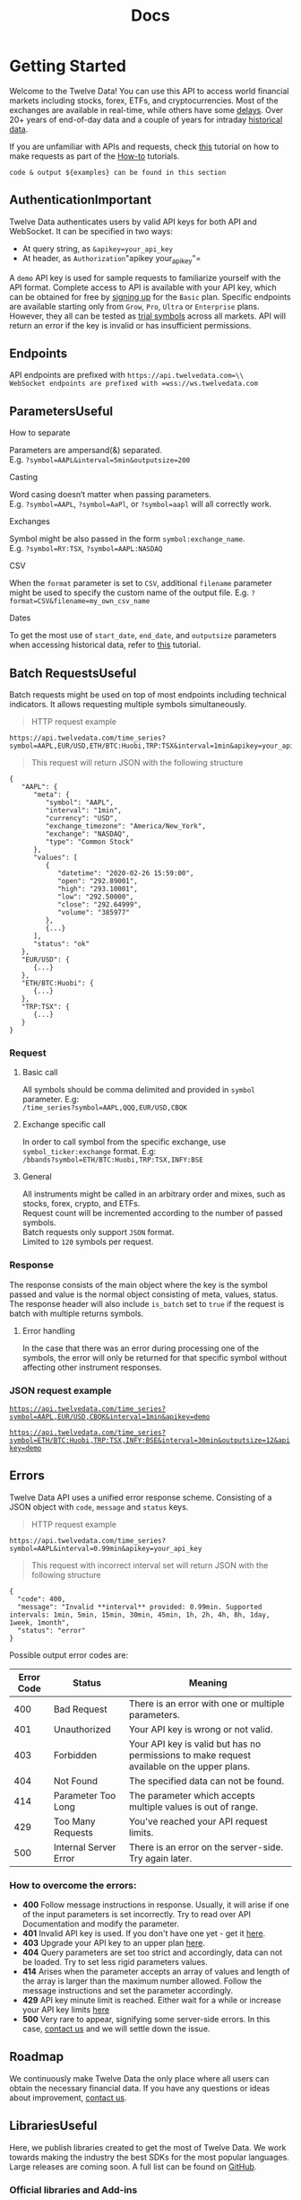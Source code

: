 #+title: Docs

* Getting Started
:PROPERTIES:
:CUSTOM_ID: getting-started
:END:
Welcome to the Twelve Data! You can use this API to access world
financial markets including stocks, forex, ETFs, and cryptocurrencies.
Most of the exchanges are available in real-time, while others have some
[[https://twelvedata.com/stocks][delays]]. Over 20+ years of end-of-day
data and a couple of years for intraday
[[https://support.twelvedata.com/en/articles/5194454-historical-data][historical
data]].

If you are unfamiliar with APIs and requests, check
[[https://support.twelvedata.com/en/articles/5620512-how-to-create-a-request][this]]
tutorial on how to make requests as part of the
[[https://support.twelvedata.com/en/collections/2999522-api-guide#how-to][How-to]]
tutorials.

#+begin_src highlight :style
code & output ${examples} can be found in this section
#+end_src

** AuthenticationImportant
:PROPERTIES:
:CUSTOM_ID: authentication
:END:
Twelve Data authenticates users by valid API keys for both API and
WebSocket. It can be specified in two ways:

- At query string, as =&apikey=your_api_key=
- At header, as =Authorization="apikey your_api_key"=

A =demo= API key is used for sample requests to familiarize yourself
with the API format. Complete access to API is available with your API
key, which can be obtained for free by
[[https://twelvedata.com/pricing][signing up]] for the =Basic= plan.
Specific endpoints are available starting only from =Grow=, =Pro=,
=Ultra= or =Enterprise= plans. However, they all can be tested as
[[https://support.twelvedata.com/en/articles/5335783-trial][trial
symbols]] across all markets. API will return an error if the key is
invalid or has insufficient permissions.

** Endpoints
:PROPERTIES:
:CUSTOM_ID: endpoints
:END:
API endpoints are prefixed with =https://api.twelvedata.com=\\
WebSocket endpoints are prefixed with =wss://ws.twelvedata.com=

** ParametersUseful
:PROPERTIES:
:CUSTOM_ID: parameters
:END:
**** How to separate
:PROPERTIES:
:CUSTOM_ID: how-to-separate
:CLASS: h4-c
:END:
Parameters are ampersand(&) separated.\\
E.g. =?symbol=AAPL&interval=5min&outputsize=200=

**** Casting
:PROPERTIES:
:CUSTOM_ID: casting
:CLASS: h4-c
:END:
Word casing doesn‘t matter when passing parameters.\\
E.g. =?symbol=AAPL=, =?symbol=AaPl=, or =?symbol=aapl= will all
correctly work.

**** Exchanges
:PROPERTIES:
:CUSTOM_ID: exchanges
:CLASS: h4-c
:END:
Symbol might be also passed in the form =symbol:exchange_name=.\\
E.g. =?symbol=RY:TSX=, =?symbol=AAPL:NASDAQ=

**** CSV
:PROPERTIES:
:CUSTOM_ID: csv
:CLASS: h4-c
:END:
When the =format= parameter is set to =CSV=, additional =filename=
parameter might be used to specify the custom name of the output file.
E.g. =?format=CSV&filename=my_own_csv_name=

**** Dates
:PROPERTIES:
:CUSTOM_ID: dates
:CLASS: h4-c
:END:
To get the most use of =start_date=, =end_date=, and =outputsize=
parameters when accessing historical data, refer to
[[https://support.twelvedata.com/en/articles/5214728-getting-historical-data][this]]
tutorial.

** Batch RequestsUseful
:PROPERTIES:
:CUSTOM_ID: batch-requests
:END:
Batch requests might be used on top of most endpoints including
technical indicators. It allows requesting multiple symbols
simultaneously.

#+begin_quote
HTTP request example
#+end_quote

#+begin_src highlight :style
https://api.twelvedata.com/time_series?symbol=AAPL,EUR/USD,ETH/BTC:Huobi,TRP:TSX&interval=1min&apikey=your_api_key
#+end_src

#+begin_quote
This request will return JSON with the following structure
#+end_quote

#+begin_src highlight
{
   "AAPL": {
      "meta": {
         "symbol": "AAPL",
         "interval": "1min",
         "currency": "USD",
         "exchange_timezone": "America/New_York",
         "exchange": "NASDAQ",
         "type": "Common Stock"
      },
      "values": [
         {
            "datetime": "2020-02-26 15:59:00",
            "open": "292.89001",
            "high": "293.10001",
            "low": "292.50000",
            "close": "292.64999",
            "volume": "385977"
         },
         {...}
      ],
      "status": "ok"
   },
   "EUR/USD": {
      {...}
   },
   "ETH/BTC:Huobi": {
      {...}
   },
   "TRP:TSX": {
      {...}
   }
}
#+end_src

*** Request
:PROPERTIES:
:CUSTOM_ID: request
:END:
**** Basic call
:PROPERTIES:
:CUSTOM_ID: basic-call
:CLASS: h4-c
:END:
All symbols should be comma delimited and provided in =symbol=
parameter. E.g:\\
=/time_series?symbol=AAPL,QQQ,EUR/USD,CBQK=

**** Exchange specific call
:PROPERTIES:
:CUSTOM_ID: exchange-specific-call
:CLASS: h4-c
:END:
In order to call symbol from the specific exchange, use
=symbol_ticker:exchange= format. E.g:\\
=/bbands?symbol=ETH/BTC:Huobi,TRP:TSX,INFY:BSE=

**** General
:PROPERTIES:
:CUSTOM_ID: general
:CLASS: h4-c
:END:
All instruments might be called in an arbitrary order and mixes, such as
stocks, forex, crypto, and ETFs.\\
Request count will be incremented according to the number of passed
symbols.\\
Batch requests only support =JSON= format.\\
Limited to =120= symbols per request.

*** Response
:PROPERTIES:
:CUSTOM_ID: response
:END:
The response consists of the main object where the key is the symbol
passed and value is the normal object consisting of meta, values,
status.\\
The response header will also include =is_batch= set to =true= if the
request is batch with multiple returns symbols.

**** Error handling
:PROPERTIES:
:CUSTOM_ID: error-handling
:CLASS: h4-c
:END:
In the case that there was an error during processing one of the
symbols, the error will only be returned for that specific symbol
without affecting other instrument responses.

*** JSON request example
:PROPERTIES:
:CUSTOM_ID: json-request-example
:END:
[[https://api.twelvedata.com/time_series?symbol=AAPL,EUR/USD,CBQK&interval=1min&apikey=demo&source=docs][=https://api.twelvedata.com/time_series?symbol=AAPL,EUR/USD,CBQK&interval=1min&apikey=demo=]]

[[https://api.twelvedata.com/time_series?symbol=ETH/BTC:Huobi,TRP:TSX,INFY:BSE&interval=30min&outputsize=12&apikey=demo&source=docs][=https://api.twelvedata.com/time_series?symbol=ETH/BTC:Huobi,TRP:TSX,INFY:BSE&interval=30min&outputsize=12&apikey=demo=]]

** Errors
:PROPERTIES:
:CUSTOM_ID: errors
:END:
Twelve Data API uses a unified error response scheme. Consisting of a
JSON object with =code=, =message= and =status= keys.

#+begin_quote
HTTP request example
#+end_quote

#+begin_src highlight :style
https://api.twelvedata.com/time_series?symbol=AAPL&interval=0.99min&apikey=your_api_key
#+end_src

#+begin_quote
This request with incorrect interval set will return JSON with the
following structure
#+end_quote

#+begin_src highlight
{
  "code": 400,
  "message": "Invalid **interval** provided: 0.99min. Supported intervals: 1min, 5min, 15min, 30min, 45min, 1h, 2h, 4h, 8h, 1day, 1week, 1month",
  "status": "error"
}
#+end_src

Possible output error codes are:

| Error Code | Status                | Meaning                                                                                    |
|------------+-----------------------+--------------------------------------------------------------------------------------------|
| 400        | Bad Request           | There is an error with one or multiple parameters.                                         |
| 401        | Unauthorized          | Your API key is wrong or not valid.                                                        |
| 403        | Forbidden             | Your API key is valid but has no permissions to make request available on the upper plans. |
| 404        | Not Found             | The specified data can not be found.                                                       |
| 414        | Parameter Too Long    | The parameter which accepts multiple values is out of range.                               |
| 429        | Too Many Requests     | You've reached your API request limits.                                                    |
| 500        | Internal Server Error | There is an error on the server-side. Try again later.                                     |

*** How to overcome the errors:
:PROPERTIES:
:CUSTOM_ID: how-to-overcome-the-errors
:END:
- *400* Follow message instructions in response. Usually, it will arise
  if one of the input parameters is set incorrectly. Try to read over
  API Documentation and modify the parameter.
- *401* Invalid API key is used. If you don't have one yet - get it
  [[https://twelvedata.com/pricing][here]].
- *403* Upgrade your API key to an upper plan
  [[https://twelvedata.com/pricing][here]].
- *404* Query parameters are set too strict and accordingly, data can
  not be loaded. Try to set less rigid parameters values.
- *414* Arises when the parameter accepts an array of values and length
  of the array is larger than the maximum number allowed. Follow the
  message instructions and set the parameter accordingly.
- *429* API key minute limit is reached. Either wait for a while or
  increase your API key limits [[https://twelvedata.com/pricing][here]]
- *500* Very rare to appear, signifying some server-side errors. In this
  case, [[https://twelvedata.com/contact][contact us]] and we will
  settle down the issue.

** Roadmap
:PROPERTIES:
:CUSTOM_ID: roadmap
:END:
We continuously make Twelve Data the only place where all users can
obtain the necessary financial data. If you have any questions or ideas
about improvement, [[https://twelvedata.com/contact][contact us]].

** LibrariesUseful
:PROPERTIES:
:CUSTOM_ID: libraries
:END:
Here, we publish libraries created to get the most of Twelve Data. We
work towards making the industry the best SDKs for the most popular
languages. Large releases are coming soon. A full list can be found on
[[https://github.com/search?q=twelvedata][GitHub]].

*** Official libraries and Add-ins
:PROPERTIES:
:CUSTOM_ID: official-libraries-and-add-ins
:END:
| Language      | URL                                                                    |
|---------------+------------------------------------------------------------------------|
| Python        | [[https://github.com/twelvedata/twelvedata-python][twelvedata-python]] |
| R             | [[https://github.com/twelvedata/twelvedata-r-sdk][twelvedata-r-sdk]]   |
| Excel         | [[https://twelvedata.com/excel][Excel Add-in]]                         |
| Google Sheets | [[https://twelvedata.com/google-sheets][Google Sheets Add-on]]         |

*** Third-party libraries
:PROPERTIES:
:CUSTOM_ID: third-party-libraries
:END:
| Language   | URL                                                                   |
|------------+-----------------------------------------------------------------------|
| C#         | [[https://github.com/pseudomarkets/TwelveDataSharp][TwelveDataSharp]] |
| JavaScript | [[https://github.com/evzaboun/twelvedata][twelvedata]]                |
| PHP        | [[https://github.com/ingelby/twelvedata][twelvedata]]                 |
| Go         | [[https://github.com/soulgarden/twelvedata][twelvedata]]              |

The same list can also be accessed at the
[[https://support.twelvedata.com/en/articles/5304475-sdks-and-libraries][Support
Center]].

** Support
:PROPERTIES:
:CUSTOM_ID: support
:END:
Please refer to the [[https://support.twelvedata.com/][Help Center]] for
general assistance. If your question has not been answered yet drop a
[[https://twelvedata.com/contact][message]] to us.

* Reference Data
:PROPERTIES:
:CUSTOM_ID: reference-data
:END:
Reference Data returns general data that can be used to enhance your
project generalization.

** Stocks List
:PROPERTIES:
:CUSTOM_ID: stocks-list
:END:

This API call returns an array of symbols available at Twelve Data API.
This list is updated daily.

#+begin_quote
HTTP request example
#+end_quote

#+begin_src highlight :style
https://api.twelvedata.com/stocks
#+end_src

#+begin_quote
This request will return JSON with the following structure
#+end_quote

#+begin_src highlight
[
  {
    "symbol": "AAPL",
    "name": "Apple Inc",
    "currency": "USD",
    "exchange": "NASDAQ",
    "mic_code": "XNGS",
    "country": "United States",
    "type": "Common Stock",
    "figi_code": "BBG000B9Y5X2"
  },
  {
    "symbol": "AAT",
    "name": "American Assets Trust Inc",
    "currency": "USD",
    "exchange": "NYSE",
    "mic_code": "XNYS",
    "country": "United States",
    "type": "Real Estate Investment Trust (REIT)",
    "figi_code": "BBG00161BCW4"
  },
  {...}
]

// with &show_plan=true
{
  "data": [
    {
      "symbol": "TCS",
      "name": "Tata Consultancy Services Limited",
      "currency": "INR",
      "exchange": "NSE",
      "mic_code": "XNSE",
      "country": "India",
      "type": "Common Stock",
      "figi_code": "BBG000Q0WGC6",
      "access": {
        "global": "Level A",
        "plan": "Grow"
      }
    },
    {
      "symbol": "TCS",
      "name": "Axon Enterprise Inc",
      "currency": "EUR",
      "exchange": "FSX",
      "mic_code": "XFRA",
      "country": "Germany",
      "type": "Common Stock",
      "figi_code": "BBG000FB37K7",
      "access": {
        "global": "Level A",
        "plan": "Grow"
      }
    },
    {...}
  ],
  "status": "ok"
}
#+end_src

*** HTTP route
:PROPERTIES:
:CUSTOM_ID: http-route
:END:
[[https://api.twelvedata.com/stocks?source=docs][=/stocks=]]

*** API credits
:PROPERTIES:
:CUSTOM_ID: api-credits
:END:
=1= per request

*** API parameters
:PROPERTIES:
:CUSTOM_ID: api-parameters
:END:
| Parameter          | Details                                                           |
|--------------------+-------------------------------------------------------------------|
| *symbol*           | • Parameter is optional\\                                         |
|                    | • Filter by symbol                                                |
| *figi*             | • Parameter is optional\\                                         |
|                    | • Filter by financial instrument global identifier (FIGI)         |
| *exchange*         | • Parameter is optional\\                                         |
|                    | • Filter by exchange name or mic code                             |
| *mic_code*         | • Parameter is optional\\                                         |
|                    | • Filter by market identifier code (MIC) under ISO 10383 standard |
| *country*          | • Parameter is optional\\                                         |
|                    | • Filter by country name or alpha code                            |
| *type*             | • Parameter is optional\\                                         |
|                    | • Filter by instrument type                                       |
| *format*           | • Parameter is optional\\                                         |
|                    | • Value can be =JSON= or =CSV=; Default =JSON=                    |
| *delimiter*        | • Parameter is optional\\                                         |
|                    | • Specify the delimiter used when downloading the =CSV= file\\    |
|                    | • Default semicolon =;=                                           |
| *show_plan*        | • Parameter is optional\\                                         |
|                    | • Adds info on which plan symbol is available\\                   |
|                    | • Boolean; Default =false=                                        |
| *include_delisted* | • Parameter is optional\\                                         |
|                    | • Include delisted identifiers\\                                  |
|                    | • Boolean; Default =false=                                        |

*** Response
:PROPERTIES:
:CUSTOM_ID: response
:END:
| Key         | Description                                                   |
|-------------+---------------------------------------------------------------|
| *symbol*    | instrument symbol (ticker)                                    |
| *name*      | full name of instrument                                       |
| *currency*  | currency of the instrument according to the ISO 4217 standard |
| *exchange*  | exchange where instrument is traded                           |
| *mic_code*  | market identifier code (MIC) under ISO 10383 standard         |
| *country*   | country where exchange is located                             |
| *type*      | common issue type                                             |
| *figi_code* | financial instrument global identifier (FIGI)                 |

*** JSON request example
:PROPERTIES:
:CUSTOM_ID: json-request-example
:END:
[[https://api.twelvedata.com/stocks?source=docs][=https://api.twelvedata.com/stocks=]]

[[https://api.twelvedata.com/stocks?symbol=AAPL&source=docs][=https://api.twelvedata.com/stocks?symbol=AAPL=]]

*** Downloadable CSV example
:PROPERTIES:
:CUSTOM_ID: downloadable-csv-example
:END:
[[https://api.twelvedata.com/stocks?format=CSV&source=docs][=https://api.twelvedata.com/stocks?format=CSV=]]

* Core Data
:PROPERTIES:
:CUSTOM_ID: core-data
:END:
Core data return time series, quotes, rates, and other prices across
equities, forex, cryptocurrencies, and ETFs along with other data types.

** Time SeriesHigh Demand
:PROPERTIES:
:CUSTOM_ID: time-series
:END:
This API call returns meta and time series for the requested instrument.
Metaobject consists of general information about the requested symbol.
Time series is the array of objects ordered by time descending with
Open, High, Low, Close prices. Non-currency instruments also include
volume information.

#+begin_quote
HTTP request example
#+end_quote

#+begin_src highlight :style
https://api.twelvedata.com/time_series?symbol=AAPL&interval=1min&apikey=your_api_key
#+end_src

#+begin_quote
This request will return JSON with the following structure
#+end_quote

#+begin_src highlight
{
  "meta": {
    "symbol": "AAPL",
    "interval": "1min",
    "currency": "USD",
    "exchange_timezone": "America/New_York",
    "exchange": "NASDAQ",
    "mic_code": "XNAS",
    "type": "Common Stock"
  },
  "values": [
    {
      "datetime": "2021-09-16 15:59:00",
      "open": "148.73500",
      "high": "148.86000",
      "low": "148.73000",
      "close": "148.85001",
      "volume": "624277"
    },
    {
      "datetime": "2021-09-16 15:58:00",
      "open": "148.72000",
      "high": "148.78000",
      "low": "148.70000",
      "close": "148.74001",
      "volume": "274622"
    },
    {
      "datetime": "2021-09-16 15:57:00",
      "open": "148.77499",
      "high": "148.79500",
      "low": "148.71001",
      "close": "148.72501",
      "volume": "254725"
    },
    {
      "datetime": "2021-09-16 15:56:00",
      "open": "148.76500",
      "high": "148.78999",
      "low": "148.72000",
      "close": "148.78000",
      "volume": "230758"
    },
    {
      "datetime": "2021-09-16 15:55:00",
      "open": "148.80000",
      "high": "148.80000",
      "low": "148.70000",
      "close": "148.76230",
      "volume": "348577"
    }
  ],
  "status": "ok"
}
#+end_src

*** HTTP route
:PROPERTIES:
:CUSTOM_ID: http-route
:END:
[[https://api.twelvedata.com/time_series?symbol=AAPL&interval=1min&apikey=demo&source=docs][=/time_series=]]

*** API credits
:PROPERTIES:
:CUSTOM_ID: api-credits
:END:
=1= per symbol

*** API parameters
:PROPERTIES:
:CUSTOM_ID: api-parameters
:END:
| Key              | Type   | Description                                                                                                                                                                                                                                                                                                                                                 |
|------------------+--------+-------------------------------------------------------------------------------------------------------------------------------------------------------------------------------------------------------------------------------------------------------------------------------------------------------------------------------------------------------------|
| *symbol*         | string | • Required parameter\\                                                                                                                                                                                                                                                                                                                                      |
|                  |        | • Symbol ticker of the instrument\\                                                                                                                                                                                                                                                                                                                         |
|                  |        | E.g. =AAPL=, =EUR/USD=, =ETH/BTC=, ...                                                                                                                                                                                                                                                                                                                      |
| *figi*           | string | • Parameter is optional\\                                                                                                                                                                                                                                                                                                                                   |
|                  |        | • Filter by financial instrument global identifier (FIGI)                                                                                                                                                                                                                                                                                                   |
| *interval*       | string | • Required parameter\\                                                                                                                                                                                                                                                                                                                                      |
|                  |        | • Interval between two consecutive points in time series\\                                                                                                                                                                                                                                                                                                  |
|                  |        | • Supports: =1min=, =5min=, =15min=, =30min=, =45min=, =1h=, =2h=, =4h=, =1day=, =1week=, =1month=                                                                                                                                                                                                                                                          |
| *exchange*       | string | • Parameter is optional\\                                                                                                                                                                                                                                                                                                                                   |
|                  |        | • Exchange where instrument is traded                                                                                                                                                                                                                                                                                                                       |
| *mic_code*       | string | • Parameter is optional\\                                                                                                                                                                                                                                                                                                                                   |
|                  |        | • Market Identifier Code (MIC) under ISO 10383 standard                                                                                                                                                                                                                                                                                                     |
| *country*        | string | • Parameter is optional\\                                                                                                                                                                                                                                                                                                                                   |
|                  |        | • Country where instrument is traded                                                                                                                                                                                                                                                                                                                        |
| *type*           | string | • Parameter is optional\\                                                                                                                                                                                                                                                                                                                                   |
|                  |        | • The asset class to which the instrument belongs\\                                                                                                                                                                                                                                                                                                         |
|                  |        | • Supports =American Depositary Receipt=, =Bond=, =Bond Fund=, =Closed-end Fund=, =Common Stock=, =Depositary Receipt=, =Digital Currency=, =ETF=, =Exchange-Traded Note=, =Global Depositary Receipt=, =Limited Partnership=, =Mutual Fund=, =Physical Currency=, =Preferred Stock=, =REIT=, =Right=, =Structured Product=, =Trust=, =Unit=, and =Warrant= |
| *outputsize*     | number | • Parameter is optional\\                                                                                                                                                                                                                                                                                                                                   |
|                  |        | • Number of data points to retrieve\\                                                                                                                                                                                                                                                                                                                       |
|                  |        | • Supports values in the range from =1= to =5000=\\                                                                                                                                                                                                                                                                                                         |
|                  |        | • Default =30= when no date parameters are set, otherwise set to maximum                                                                                                                                                                                                                                                                                    |
| *format*         | string | • Parameter is optional\\                                                                                                                                                                                                                                                                                                                                   |
|                  |        | • Value can be =JSON= or =CSV=\\                                                                                                                                                                                                                                                                                                                            |
|                  |        | • Default =JSON=                                                                                                                                                                                                                                                                                                                                            |
| *delimiter*      | string | • Parameter is optional\\                                                                                                                                                                                                                                                                                                                                   |
|                  |        | • Specify the delimiter used when downloading the =CSV= file\\                                                                                                                                                                                                                                                                                              |
|                  |        | • Default semicolon =;=                                                                                                                                                                                                                                                                                                                                     |
| *apikey*         | string | • Required parameter\\                                                                                                                                                                                                                                                                                                                                      |
|                  |        | • Your API key, which you can obtain for free [[https://twelvedata.com/pricing][here]]                                                                                                                                                                                                                                                                      |
| *prepost*        | string | • Parameter is optional. Only for =Pro= and above plans.\\                                                                                                                                                                                                                                                                                                  |
|                  |        | • Available at the =1min=, =5min=, =15min=, and =30min= intervals for all US equities.\\                                                                                                                                                                                                                                                                    |
|                  |        | • Open, high, low, close values are supplied without volume.\\                                                                                                                                                                                                                                                                                              |
|                  |        | • Default =false=                                                                                                                                                                                                                                                                                                                                           |
|                  |        | Advanced parameters                                                                                                                                                                                                                                                                                                                                         |
| *dp*             | string | • Parameter is optional\\                                                                                                                                                                                                                                                                                                                                   |
|                  |        | • Specifies the number of decimal places for floating values\\                                                                                                                                                                                                                                                                                              |
|                  |        | • Should be in range [0,11] inclusive\\                                                                                                                                                                                                                                                                                                                     |
|                  |        | • Type =int=; By default, the number of decimal places is automatically determined based on the values provided.                                                                                                                                                                                                                                            |
| *order*          | string | • Parameter is optional\\                                                                                                                                                                                                                                                                                                                                   |
|                  |        | • Sorting order of the output\\                                                                                                                                                                                                                                                                                                                             |
|                  |        | • Supports =ASC=, =DESC=; Default =DESC=                                                                                                                                                                                                                                                                                                                    |
| *timezone*       | string | • Parameter is optional\\                                                                                                                                                                                                                                                                                                                                   |
|                  |        | • Timezone at which output datetime will be displayed\\                                                                                                                                                                                                                                                                                                     |
|                  |        | • Supports:\\                                                                                                                                                                                                                                                                                                                                               |
|                  |        |    ◦ =Exchange= for local exchange time\\                                                                                                                                                                                                                                                                                                                   |
|                  |        |    ◦ =UTC= for datetime at universal UTC standard\\                                                                                                                                                                                                                                                                                                         |
|                  |        |    ◦ Timezone name according to the IANA Time Zone Database. E.g. =America/New_York=, =Asia/Singapore=. Full list of timezones can be found [[https://en.wikipedia.org/wiki/List_of_tz_database_time_zones][here ↗]].\\                                                                                                                                     |
|                  |        | /Take note that the IANA Timezone name is case-sensitive/\\                                                                                                                                                                                                                                                                                                 |
|                  |        | • Type =string=; Default =Exchange=                                                                                                                                                                                                                                                                                                                         |
| *date*           | string | • Parameter is optional\\                                                                                                                                                                                                                                                                                                                                   |
|                  |        | • Specifies the exact date to get the data for\\                                                                                                                                                                                                                                                                                                            |
|                  |        | • Could be the exact date, e.g. =2021-10-27=, or in human language =today= or =yesterday=                                                                                                                                                                                                                                                                   |
| *start_date*\\   | string | • Parameters are optional\\                                                                                                                                                                                                                                                                                                                                 |
| *end_date*       |        | • Can be used separately and together\\                                                                                                                                                                                                                                                                                                                     |
|                  |        | • Format =2006-01-02= or =2006-01-02 15:04:05=                                                                                                                                                                                                                                                                                                              |
|                  |        |                                                                                                                                                                                                                                                                                                                                                             |
|                  |        |                                                                                                                                                                                                                                                                                                                                                             |
|                  |        |                                                                                                                                                                                                                                                                                                                                                             |
|                  |        | • Default location:\\                                                                                                                                                                                                                                                                                                                                       |
|                  |        |    ◦ Forex and Cryptocurrencies - =UTC=\\                                                                                                                                                                                                                                                                                                                   |
|                  |        |    ◦ Stocks - where exchange is located (e.g. for =AAPL= it will be =America/New_York=)\\                                                                                                                                                                                                                                                                   |
|                  |        | • Both parameters take into account if =timezone= parameter is provided.\\                                                                                                                                                                                                                                                                                  |
|                  |        | If =timezone= is given then, =start_date= and =end_date= will be used in the specified location                                                                                                                                                                                                                                                             |
|                  |        |                                                                                                                                                                                                                                                                                                                                                             |
|                  |        |                                                                                                                                                                                                                                                                                                                                                             |
|                  |        |                                                                                                                                                                                                                                                                                                                                                             |
|                  |        | Examples:                                                                                                                                                                                                                                                                                                                                                   |
|                  |        | 1. =&symbol=AAPL&start_date=2019-08-09 15:50:00&…=\\                                                                                                                                                                                                                                                                                                        |
|                  |        |    Returns all records starting from 2019-08-09 15:50:00 New York time up to current date                                                                                                                                                                                                                                                                   |
|                  |        | 2. =&symbol=EUR/USD&timezone=Asia/Singapore&start_date=2019-08-09 15:50:00&…=\\                                                                                                                                                                                                                                                                             |
|                  |        |    Returns all records starting from 2019-08-09 15:50:00 Singapore time up to current date                                                                                                                                                                                                                                                                  |
|                  |        | 3. =&symbol=ETH/BTC&timezone=Europe/Zurich&start_date=2019-08-09 15:50:00&end_date=2019-08-09 15:55:00&...=\\                                                                                                                                                                                                                                               |
|                  |        |    Returns all records starting from 2019-08-09 15:50:00 Zurich time up to 2019-08-09 15:55:00                                                                                                                                                                                                                                                              |
| *previous_close* | string | • Parameter is optional\\                                                                                                                                                                                                                                                                                                                                   |
|                  |        | • If =true=, adds previous bar close price value to the current object\\                                                                                                                                                                                                                                                                                    |
|                  |        | • Only applicable to =/time_series= endpoint\\                                                                                                                                                                                                                                                                                                              |
|                  |        | • Type =bool=; Default =false=                                                                                                                                                                                                                                                                                                                              |
| *adjust*         | string | • Parameter is optional\\                                                                                                                                                                                                                                                                                                                                   |
|                  |        | • Adjusting mode for prices\\                                                                                                                                                                                                                                                                                                                               |
|                  |        | • Supports all, splits, dividends, none\\                                                                                                                                                                                                                                                                                                                   |
|                  |        | • Default is splits                                                                                                                                                                                                                                                                                                                                         |

*** Response
:PROPERTIES:
:CUSTOM_ID: response
:END:
| Key        | Description                                                                                  |
|------------+----------------------------------------------------------------------------------------------|
| *meta*     | json object with request general information                                                 |
| *datetime* | datetime at local exchange time referring to when the bar with specified interval was opened |
| *open*     | price at the opening of current bar                                                          |
| *high*     | highest price which occurred during the current bar                                          |
| *low*      | lowest price which occurred during the current bar                                           |
| *close*    | close price at the end of the bar                                                            |
| *volume*   | trading volume which occurred during the current bar                                         |

*** JSON request example
:PROPERTIES:
:CUSTOM_ID: json-request-example
:END:
[[https://api.twelvedata.com/time_series?symbol=AAPL&interval=1min&apikey=demo&source=docs][=https://api.twelvedata.com/time_series?symbol=AAPL&interval=1min&apikey=demo=]]

[[https://api.twelvedata.com/time_series?symbol=EUR/USD&interval=1day&outputsize=12&apikey=demo&source=docs][=https://api.twelvedata.com/time_series?symbol=EUR/USD&interval=1day&outputsize=12&apikey=demo=]]

*** Downloadable CSV example
:PROPERTIES:
:CUSTOM_ID: downloadable-csv-example
:END:
[[https://api.twelvedata.com/time_series?symbol=BTC/USD&interval=5min&format=CSV&apikey=demo&source=docs][=https://api.twelvedata.com/time_series?symbol=BTC/USD&interval=5min&format=CSV&apikey=demo=]]

* Fundamentals
:PROPERTIES:
:CUSTOM_ID: fundamentals
:END:
Fundamental data covers a broad range of datasets for US-based and
international stock, ETFs, and mutual funds. Including, but not limited
to financials, profiles, transactions, and more.

** Logo
:PROPERTIES:
:CUSTOM_ID: logo
:END:
Returns a logo of company, cryptocurrency, or forex pair.

#+begin_quote
HTTP request example
#+end_quote

#+begin_src highlight :style
https://api.twelvedata.com/logo?symbol=AAPL&apikey=your_api_key

https://api.twelvedata.com/logo?symbol=BTC/USD&apikey=your_api_key

https://api.twelvedata.com/logo?symbol=EUR/USD&apikey=your_api_key
#+end_src

#+begin_quote
This request will return JSON with the following structure
#+end_quote

#+begin_src highlight
// Equity
{
  "meta": {
    "symbol": "AAPL",
    "name": "Apple Inc",
    "currency": "USD",
    "exchange": "NASDAQ",
    "mic_code": "XNAS",
    "exchange_timezone": "America/New_York"
  },
  "url": "https://api.twelvedata.com/logo/apple.com"
}

// Crypto
{
  "meta": {
    "symbol": "BTC/USD",
  },
  "logo_base": "https://logo.twelvedata.com/crypto/btc.png",
  "logo_quote": "https://logo.twelvedata.com/crypto/usd.png"
}

// Forex
{
  "meta": {
    "symbol": "EUR/USD"
  },
  "logo_base": "https://logo.twelvedata.com/forex/eur.png",
  "logo_quote": "https://logo.twelvedata.com/forex/usd.png"
}
#+end_src

*** HTTP route
:PROPERTIES:
:CUSTOM_ID: http-route
:END:
[[https://api.twelvedata.com/logo?symbol=AAPL&apikey=demo&source=docs][=/logo=]]

*** API credits
:PROPERTIES:
:CUSTOM_ID: api-credits
:END:
=1= per symbol

*** API parameters
:PROPERTIES:
:CUSTOM_ID: api-parameters
:END:
| Key        | Type   | Description                                                                            |
|------------+--------+----------------------------------------------------------------------------------------|
| *symbol*   | string | • Required parameter\\                                                                 |
|            |        | • Symbol ticker of the instrument\\                                                    |
|            |        | E.g. =AAPL=, =EUR/USD=, =ETH/BTC=, ...                                                 |
| *exchange* | string | • Parameter is optional\\                                                              |
|            |        | • Exchange where instrument is traded                                                  |
| *mic_code* | string | • Parameter is optional\\                                                              |
|            |        | • Market Identifier Code (MIC) under ISO 10383 standard                                |
| *country*  | string | • Parameter is optional\\                                                              |
|            |        | • Country where instrument is traded                                                   |
| *apikey*   | string | • Required parameter\\                                                                 |
|            |        | • Your API key, which you can obtain for free [[https://twelvedata.com/pricing][here]] |

*** Response
:PROPERTIES:
:CUSTOM_ID: response
:END:
| Key   | Type   | Description               |
|-------+--------+---------------------------|
| *url* | string | link to download the logo |

*** JSON request example
:PROPERTIES:
:CUSTOM_ID: json-request-example
:END:
[[https://api.twelvedata.com/logo?symbol=AAPL&apikey=demo&source=docs][=https://api.twelvedata.com/logo?symbol=AAPL&apikey=demo=]]

[[https://api.twelvedata.com/logo?symbol=BTC/USD&apikey=demo&source=docs][=https://api.twelvedata.com/logo?symbol=BTC/USD&apikey=demo=]]

[[https://api.twelvedata.com/logo?symbol=EUR/USD&apikey=demo&source=docs][=https://api.twelvedata.com/logo?symbol=EUR/USD&apikey=demo=]]

** StatisticsHigh Demand
:PROPERTIES:
:CUSTOM_ID: statistics
:END:
Returns current overview of company's main statistics including
valuation metrics and financials.

This API endpoint is available starting with the
[[https://twelvedata.com/pricing][Pro plan]].

#+begin_quote
HTTP request example
#+end_quote

#+begin_src highlight :style
https://api.twelvedata.com/statistics?symbol=AAPL&apikey=your_api_key
#+end_src

#+begin_quote
This request will return JSON with the following structure
#+end_quote

#+begin_src highlight
{
  "meta": {
    "symbol": "AAPL",
    "name": "Apple Inc",
    "currency": "USD",
    "exchange": "NASDAQ",
    "mic_code": "XNAS",
    "exchange_timezone": "America/New_York"
  },
  "statistics": {
    "valuations_metrics": {
      "market_capitalization": 2546807865344,
      "enterprise_value": 2620597731328,
      "trailing_pe": 30.162493,
      "forward_pe": 26.982489,
      "peg_ratio": 1.4,
      "price_to_sales_ttm": 7.336227,
      "price_to_book_mrq": 39.68831,
      "enterprise_to_revenue": 7.549,
      "enterprise_to_ebitda": 23.623
    },
    "financials": {
      "fiscal_year_ends": "2020-09-26",
      "most_recent_quarter": "2021-06-26",
      "gross_margin": 46.57807
      "profit_margin": 0.25004,
      "operating_margin": 0.28788,
      "return_on_assets_ttm": 0.19302,
      "return_on_equity_ttm": 1.27125,
      "income_statement": {
        "revenue_ttm": 347155005440,
        "revenue_per_share_ttm": 20.61,
        "quarterly_revenue_growth": 0.364,
        "gross_profit_ttm": 104956000000,
        "ebitda": 110934999040,
        "net_income_to_common_ttm": 86801997824,
        "diluted_eps_ttm": 5.108,
        "quarterly_earnings_growth_yoy": 0.932
      },
      "balance_sheet": {
        "revenue_ttm": 347155005440,
        "total_cash_mrq": 61696000000,
        "total_cash_per_share_mrq": 3.732,
        "total_debt_mrq": 135491002368,
        "total_debt_to_equity_mrq": 210.782,
        "current_ratio_mrq": 1.062,
        "book_value_per_share_mrq": 3.882
      },
      "cash_flow": {
        "operating_cash_flow_ttm": 104414003200,
        "levered_free_cash_flow_ttm": 80625876992
      }
    },
    "stock_statistics": {
      "shares_outstanding": 16530199552,
      "float_shares": 16513305231,
      "avg_10_volume": 72804757,
      "avg_90_volume": 77013078,
      "shares_short": 93105968,
      "short_ratio": 1.19,
      "short_percent_of_shares_outstanding": 0.0056,
      "percent_held_by_insiders": 0.00071000005,
      "percent_held_by_institutions": 0.58474
    },
    "stock_price_summary": {
      "fifty_two_week_low": 103.1,
      "fifty_two_week_high": 157.26,
      "fifty_two_week_change": 0.375625,
      "beta": 1.201965,
      "day_50_ma": 148.96686,
      "day_200_ma": 134.42506
    },
    "dividends_and_splits": {
      "forward_annual_dividend_rate": 0.88,
      "forward_annual_dividend_yield": 0.0057,
      "trailing_annual_dividend_rate": 0.835,
      "trailing_annual_dividend_yield": 0.0053832764,
      "5_year_average_dividend_yield": 1.27,
      "payout_ratio": 0.16309999,
      "dividend_frequency": "Quarterly",
      "dividend_date": "2021-08-12",
      "ex_dividend_date": "2021-08-06",
      "last_split_factor": "4-for-1 split",
      "last_split_date": "2020-08-31"
    }
  }
}
#+end_src

*** HTTP route
:PROPERTIES:
:CUSTOM_ID: http-route-10
:END:
[[https://api.twelvedata.com/statistics?symbol=AAPL&apikey=demo&source=docs][=/statistics=]]

*** API credits
:PROPERTIES:
:CUSTOM_ID: api-credits-10
:END:
=50= per symbol

*** API parameters
:PROPERTIES:
:CUSTOM_ID: api-parameters-10
:END:
| Key        | Type   | Description                                                                                                      |
|------------+--------+------------------------------------------------------------------------------------------------------------------|
| *symbol*   | string | • Required parameter\\                                                                                           |
|            |        | • Symbol ticker of instrument\\                                                                                  |
|            |        | • For preffered stocks use dot(.) delimiter\\                                                                    |
|            |        | E.g. =BRK.A= or =BRK.B= will be correct                                                                          |
| *figi*     | string | • Parameter is optional\\                                                                                        |
|            |        | • Filter by financial instrument global identifier (FIGI)                                                        |
| *exchange* | string | • Parameter is optional\\                                                                                        |
|            |        | • Exchange where instrument is traded                                                                            |
| *mic_code* | string | • Parameter is optional\\                                                                                        |
|            |        | • Market Identifier Code (MIC) under ISO 10383 standard                                                          |
| *country*  | string | • Parameter is optional\\                                                                                        |
|            |        | • Country where instrument is traded                                                                             |
| *apikey*   | string | • Required parameter\\                                                                                           |
|            |        | • Your API key upgraded to the Pro plan or above, which can be obtained [[https://twelvedata.com/pricing][here]] |

*** Response
:PROPERTIES:
:CUSTOM_ID: response-10
:END:
| Key                                   | Type   | Description                                                                                                                                                                        |
|---------------------------------------+--------+------------------------------------------------------------------------------------------------------------------------------------------------------------------------------------|
| *name*                                | string | Name of the company                                                                                                                                                                |
| *market_capitalization*               | number | Refers to the market value of the company's outstanding shares                                                                                                                     |
| *enterprise_value*                    | number | Refers to enterprise value (EV) of the company, often used as a more comprehensive alternative to market capitalization                                                            |
| *trailing_pe*                         | number | Refers to the trailing price-to-earnings (P/E). It is calculated by taking the current stock price and dividing it by the trailing earnings per share (EPS) for the past 12 months |
| *forward_pe*                          | number | Refers to the forward price-to-earnings ratio. It is calculated by dividing the current share price by the estimated future earnings per share                                     |
| *peg_ratio*                           | number | The price/earnings to growth (PEG) ratio is a price-to-earnings ratio divided by the growth rate of the earnings                                                                   |
| *price_to_sales_ttm*                  | number | The price-to-sales (P/S) ratio is a valuation ratio that compares the market capitalization to its revenues over the last 12 months                                                |
| *price_to_book_mrq*                   | number | The price-to-book (P/B) ratio is equal to the current share price divided by the book value of all shares (BVPS) over the last quarter                                             |
| *enterprise_to_revenue*               | number | The enterprise value-to-revenue multiple (EV/R) is a measure that compares enterprise value to revenue                                                                             |
| *enterprise_to_ebitda*                | number | The enterprise value-to-ebitda multiple (EV/EBITDA) is a measure that compares enterprise value to EBITDA                                                                          |
| *fiscal_year_ends*                    | string | Refers to the completion of the last 12-month accounting period                                                                                                                    |
| *most_recent_quarter*                 | string | The most recent quarter (MRQ) refers to the fiscal quarter that most recently ended                                                                                                |
| *gross_margin*                        | number | The portion of a company's revenue left over after direct costs are subtracted                                                                                                     |
| *profit_margin*                       | number | Refers to gross profit margin. Calculated by dividing net income by sales revenue                                                                                                  |
| *operating_margin*                    | number | Operating margin is calculated by dividing operating income by net sales                                                                                                           |
| *return_on_assets_ttm*                | number | Return on assets (ROA) is calculated by dividing net income by total assets                                                                                                        |
| *return_on_equity_ttm*                | number | Return on equity (ROE) is calculated by dividing net income by average shareholders' equity                                                                                        |
| *revenue_ttm*                         | number | Refers to total revenue over the last 12 months                                                                                                                                    |
| *revenue_per_share_ttm*               | number | Refers to revenue per share over the last 12 months                                                                                                                                |
| *quarterly_revenue_growth*            | number | Refers to quarterly revenue growth year over year                                                                                                                                  |
| *gross_profit_ttm*                    | number | Refers to gross profit over the last 12 months                                                                                                                                     |
| *ebitda*                              | number | Refers to EBITDA (earnings before interest, taxes, depreciation, and amortization) measure; EBITDA is not calculated for banks.                                                    |
| *net_income_to_common_ttm*            | number | Refers to net income applicable to common shares over the last 12 months                                                                                                           |
| *diluted_eps_ttm*                     | number | Refers to diluted EPS measure over the last 12 months                                                                                                                              |
| *quarterly_earnings_growth_yoy*       | number | Refers to quarterly earnings growth year over year                                                                                                                                 |
| *total_cash_mrq*                      | number | Refers to total cash measure for the most recent quarter                                                                                                                           |
| *total_cash_per_share_mrq*            | number | Refers to total cash per share measure for the most recent quarter                                                                                                                 |
| *total_debt_mrq*                      | number | Refers to total debt measure for the most recent quarter                                                                                                                           |
| *total_debt_to_equity_mrq*            | number | Refers to total debt to equity measure for the most recent quarter                                                                                                                 |
| *current_ratio_mrq*                   | number | Refers to current ratio (total assets / total liabilities) ratio for the most recent quarter                                                                                       |
| *book_value_per_share_mrq*            | number | Refers to book value per share (BVPS) ratio for the most recent quarter                                                                                                            |
| *operating_cash_flow_ttm*             | number | Refers to operating cash flow measure over the last 12 months                                                                                                                      |
| *levered_free_cash_flow_ttm*          | number | Refers to levered free cash flow measure over the last 12 months                                                                                                                   |
| *shares_outstanding*                  | number | Refers for the shares outstanding currently held by all its shareholders                                                                                                           |
| *float_shares*                        | number | Refers to floating stock is the number of public shares a company has available for trading on the open market                                                                     |
| *avg_10_volume*                       | number | Refers to the average 10 days volume                                                                                                                                               |
| *avg_90_volume*                       | number | Refers to the average 90 days volume                                                                                                                                               |
| *shares_short*                        | number | Refers to the number of shares that have been shorted                                                                                                                              |
| *short_ratio*                         | number | Refers to short ratio measure                                                                                                                                                      |
| *short_percent_of_shares_outstanding* | number | Refers to the number of shorted shares divided by the number of shares outstanding                                                                                                 |
| *percent_held_by_insiders*            | number | Refers to the percentage of shares held by the company insiders                                                                                                                    |
| *percent_held_by_institutions*        | number | Refers to the percentage of shares held by the institutions                                                                                                                        |
| *fifty_two_week_low*                  | number | Refers to the lowest price at which stock traded during a year                                                                                                                     |
| *fifty_two_week_high*                 | number | Refers to the highest price at which stock traded during a year                                                                                                                    |
| *fifty_two_week_change*               | number | Refers to the change between lowest and highest prices during a year                                                                                                               |
| *beta*                                | number | Refers to beta measure relative to the primary benchmark (index) of the country                                                                                                    |
| *day_50_ma*                           | number | Refers to the 50-day simple moving average                                                                                                                                         |
| *day_200_ma*                          | number | Refers to the 200-day simple moving average                                                                                                                                        |
| *forward_annual_dividend_rate*        | number | Refers to the forward dividend yield estimation in the currency of instrument                                                                                                      |
| *forward_annual_dividend_yield*       | number | Refers to the forward dividend yield percentage relative to stock price                                                                                                            |
| *trailing_annual_dividend_rate*       | number | Refers to the trailing dividend yield rate in the currency of instrument over the last 12 months                                                                                   |
| *trailing_annual_dividend_yield*      | number | Refers to the trailing dividend yield percentage relative to stock price                                                                                                           |
| *5_year_average_dividend_yield*       | number | Refers to the average 5 years dividend yield                                                                                                                                       |
| *payout_ratio*                        | number | Refers to payout ratio, showing the proportion of earnings a company pays its shareholders in the form of dividends                                                                |
| *dividend_frequency*                  | string | Refers to how often a stock or fund pays dividends                                                                                                                                 |
| *dividend_date*                       | number | Refers to the last dividend payout date                                                                                                                                            |
| *ex_dividend_date*                    | number | Refers to the last ex-dividend payout date                                                                                                                                         |
| *last_split_factor*                   | number | Specification of the last split event                                                                                                                                              |
| *last_split_date*                     | number | Refers for the last split date                                                                                                                                                     |

*** JSON request example
:PROPERTIES:
:CUSTOM_ID: json-request-example-10
:END:
[[https://api.twelvedata.com/statistics?symbol=AAPL&apikey=demo&source=docs][=https://api.twelvedata.com/statistics?symbol=AAPL&apikey=demo=]]

* Advanced
:PROPERTIES:
:CUSTOM_ID: advanced
:END:
** Complex DataUseful
:PROPERTIES:
:CUSTOM_ID: complex-data
:END:
With this endpoint, you may construct a complex request across multiple
instruments, intervals, and data methods at the same time. Only *JSON
POST* requests are accepted. The number of simultaneous requests is only
limited according to your plan.

The content structure consists of 2 main parts. The first one are the
general parameters that apply to all listed methods by default. The
second one are the methods objects.

- Common parameters are =intervals=, =outputsize=, etc.
- General parameters are: =symbols=(required), =apikey=(optional),
  common parameters, and =methods= array (required).
- Method could be either a string with the name of endpoint (as with a
  single API call) or an object. The object takes =name=(required) and
  optional common parameters. Take note that method parameters are given
  higher priority, over general ones in the case of overlapping.

#+begin_quote
HTTP request example
#+end_quote

#+begin_src highlight :style
https://api.twelvedata.com/complex_data?apikey=your_api_key
--header "Content-Type: application/json" \
--request POST \
--data '{
    "symbols": ["AAPL", "MSFT", "GOOG"],
    "intervals": ["5min", "1day"],
    "outputsize": 25,
    "methods": [
        "time_series",
        {
            "name": "ema",
            "time_period": 12
        },
        "quote",
        {
            "name": "adx",
            "order": "ASC"
        }
    ]
}'
#+end_src

#+begin_quote
This request will return JSON with the following structure
#+end_quote

#+begin_src highlight
{
  "data": [
    {"meta": {"symbol" : "AAPL", "interval": "5min", ...}, "values": [...], "status": "ok"},
    {"meta": {"symbol" : "AAPL", "interval": "1day", ...}, "values": [...], "status": "ok"},
    {"meta": {"symbol" : "MSFT", "interval": "5min", ...}, "values": [...], "status": "ok"},
    {"meta": {"symbol" : "MSFT", "interval": "1day", ...}, "values": [...], "status": "ok"},
    {"meta": {"symbol" : "GOOG", "interval": "5min", ...}, "values": [...], "status": "ok"},
    ...
    {"meta": {"symbol" : "GOOG", "interval": "1day", ...}, "values": [...], "status": "ok"}
  ],
  "status": "ok"
}
#+end_src

#+begin_quote
Example of error in the one of the responses
#+end_quote

#+begin_src highlight
{
  "data": [
    {"code": 400, "message": "**symbol** not found...", "meta":  {"symbol" : "...", "interval": "..", "exchange": "..."}, "status": "error"},
    ...
    {"meta": {"symbol" : "...", "interval": "...", ...}, "values": [...], "status": "ok"}
  ],
  "status": "ok"
}
#+end_src

*** POST route
:PROPERTIES:
:CUSTOM_ID: post-route
:END:
=/complex_data=

*** API credits
:PROPERTIES:
:CUSTOM_ID: api-credits
:END:
=1= per returned symbol object

*** Common Parameters
:PROPERTIES:
:CUSTOM_ID: common-parameters
:END:
| Parameter      | Details                                                                                                      |
|----------------+--------------------------------------------------------------------------------------------------------------|
| *intervals*\\  | • Array of intervals: =1min=, =5min=, =15min=, =30min=, =45min=, =1h=, =2h=, =4h=, =1day=, =1week=, =1month= |
| array          |                                                                                                              |
| *outputsize*\\ | • Number of data points to retrieve\\                                                                        |
| int            | • Default =30=                                                                                               |
| *start_date*\\ | • Format =2006-01-02= or =2006-01-02 15:04:05=\\                                                             |
| string         | • If timezone is given then, start_date will be used in the specified location                               |
| *end_date*\\   | • Format =2006-01-02= or =2006-01-02 15:04:05=\\                                                             |
| string         | • If timezone is given then, end_date will be used in the specified location                                 |
| *dp*\\         | • Number of decimal places for floating values\\                                                             |
| int            | • Should be in range [0,11] inclusive. Default =5=                                                           |
| *order*\\      | • Sorting order of the output series\\                                                                       |
| string         | • Supports: =ASC=, =DESC=; Default =DESC=                                                                    |
| *timezone*\\   | • Timezone at which output datetime will be displayed\\                                                      |
| string         | • Supports: =Exchange=, =UTC= or timezone according to IANA Time Zone Database                               |

*** General Parameters
:PROPERTIES:
:CUSTOM_ID: general-parameters
:END:
| Parameter           | Details                                                                                                                                         |
|---------------------+-------------------------------------------------------------------------------------------------------------------------------------------------|
| *symbols*\\         | • Array of symbols\\                                                                                                                            |
| array               | • Format: =symbol:exchange:country=, where =exchange= and =country= are optional\\                                                              |
|                     | • Batch listing is not supported                                                                                                                |
| *apikey*\\          | • Required parameter\\                                                                                                                          |
| string              | • Your personal API key, which you can obtain for free [[https://twelvedata.com/pricing][here]]\\                                               |
|                     | • Type =string=                                                                                                                                 |
| *methods*\\         | • Accepts: =time_series=, =quote=, =price= or any of the technical indicators.\\                                                                |
| string or object    | • Could be either a string with method name, then default parameters are taken. Alternatively, with object you might specify custom parameters. |
| *common parameters* | • Any of the parameters listed above                                                                                                            |

*** Method Parameters
:PROPERTIES:
:CUSTOM_ID: method-parameters
:END:
| Parameter           | Details                              |
|---------------------+--------------------------------------|
| *name*\\            | • Name of endpoint                   |
| string or object    |                                      |
| *common parameters* | • Any of the parameters listed above |

*** Response
:PROPERTIES:
:CUSTOM_ID: response
:END:
The successful response body contains =data= array and =status=ok=. The
array has the same format as the single API call, except when the error
occurs where the additional meta-object is included.

** API Usage
:PROPERTIES:
:CUSTOM_ID: api-usage
:END:
This endpoint will provide information on the current usage of Twelve
Data API.

#+begin_quote
HTTP request example
#+end_quote

#+begin_src highlight :style
https://api.twelvedata.com/api_usage?apikey=your_api_key
#+end_src

#+begin_quote
This request will return JSON with the following structure
#+end_quote

#+begin_src highlight
{
  "timestamp": "2020-03-16 09:05:16",
  "current_usage": 4003,
  "plan_limit": 4181
}
#+end_src

*** HTTP route
:PROPERTIES:
:CUSTOM_ID: http-route
:END:
[[https://api.twelvedata.com/api_usage?apikey=your_api_key&source=docs][=/api_usage=]]

*** API credits
:PROPERTIES:
:CUSTOM_ID: api-credits-2
:END:
=1= per request

*** API parameters
:PROPERTIES:
:CUSTOM_ID: api-parameters
:END:
| Parameter   | Details                                                                                           |
|-------------+---------------------------------------------------------------------------------------------------|
| *apikey*    | • Required parameter\\                                                                            |
|             | • Your personal API key, which you can obtain for free [[https://twelvedata.com/pricing][here]]\\ |
|             | • Type =string=                                                                                   |
| *format*    | • Parameter is optional\\                                                                         |
|             | • Value can be =CSV= or =JSON=; Default =JSON=                                                    |
| *delimiter* | • Parameter is optional\\                                                                         |
|             | • Specify the delimiter used when downloading the =CSV= file\\                                    |
|             | • Default semicolon =;=                                                                           |

*** Response
:PROPERTIES:
:CUSTOM_ID: response-2
:END:
| Key             | Description                                                     |
|-----------------+-----------------------------------------------------------------|
| *timestamp*     | current timestamp in UTC timezone                               |
| *current_usage* | number of requests made in last minute                          |
| *plan_limit*    | your personal API limit (requests/minute) depending on the plan |

*** JSON request example
:PROPERTIES:
:CUSTOM_ID: json-request-example
:END:
[[https://api.twelvedata.com/api_usage?apikey=your_api_key&source=docs][=https://api.twelvedata.com/api_usage?apikey=your_api_key=]]

*** Downloadable CSV example
:PROPERTIES:
:CUSTOM_ID: downloadable-csv-example
:END:
[[https://api.twelvedata.com/api_usage?apikey=your_api_key&format=CSV&source=docs][=https://api.twelvedata.com/api_usage?apikey=your_api_key&format=CSV=]]
